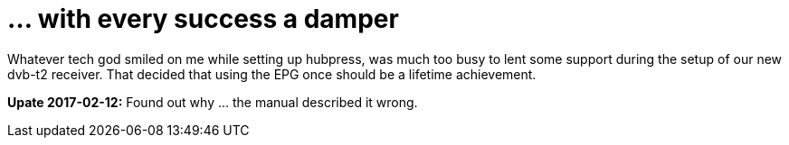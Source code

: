 = ... with every success a damper

:hp-tags: gadgets

Whatever tech god smiled on me while setting up hubpress, was much too busy to lent some support during the setup of our new dvb-t2 receiver. That decided that using the EPG once should be a lifetime achievement.

**Upate 2017-02-12:** Found out why ... the manual described it wrong.